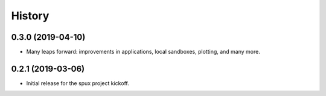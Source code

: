 
.. _history:

=======
History
=======

0.3.0 (2019-04-10)
------------------

* Many leaps forward: improvements in applications, local sandboxes, plotting, and many more.

0.2.1 (2019-03-06)
------------------

* Initial release for the spux project kickoff.

